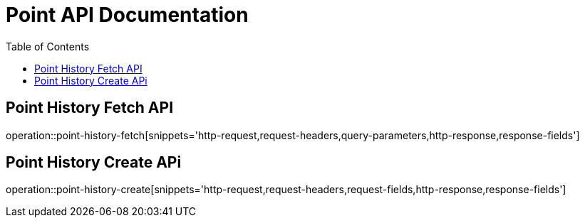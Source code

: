 = Point API Documentation
:toc: left
:toclevels: 2

== Point History Fetch API

operation::point-history-fetch[snippets='http-request,request-headers,query-parameters,http-response,response-fields']

== Point History Create APi

operation::point-history-create[snippets='http-request,request-headers,request-fields,http-response,response-fields']